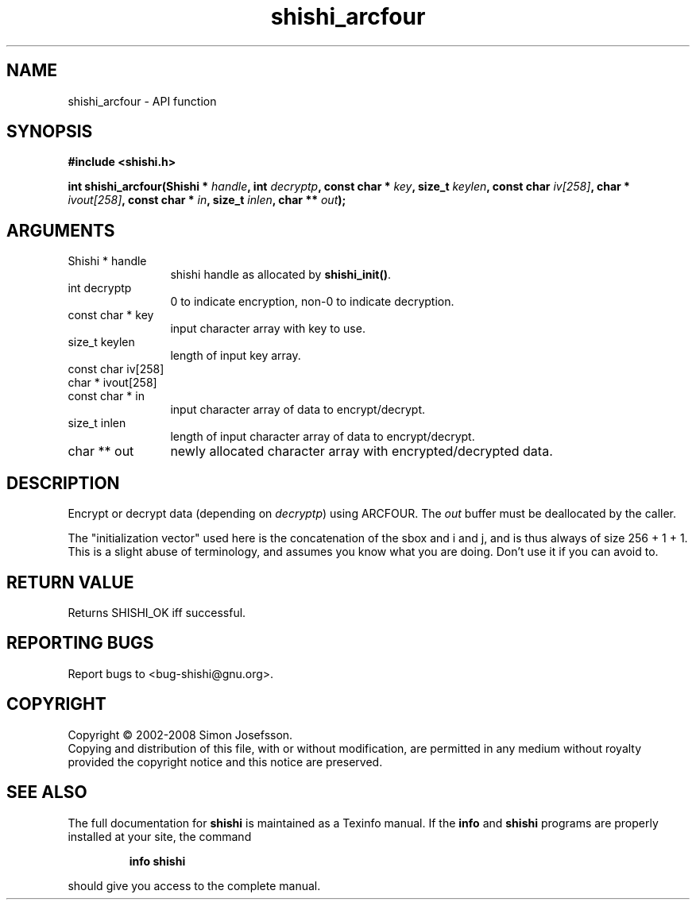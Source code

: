 .\" DO NOT MODIFY THIS FILE!  It was generated by gdoc.
.TH "shishi_arcfour" 3 "0.0.39" "shishi" "shishi"
.SH NAME
shishi_arcfour \- API function
.SH SYNOPSIS
.B #include <shishi.h>
.sp
.BI "int shishi_arcfour(Shishi * " handle ", int " decryptp ", const char * " key ", size_t " keylen ", const char " iv[258] ", char * " ivout[258] ", const char * " in ", size_t " inlen ", char ** " out ");"
.SH ARGUMENTS
.IP "Shishi * handle" 12
shishi handle as allocated by \fBshishi_init()\fP.
.IP "int decryptp" 12
0 to indicate encryption, non\-0 to indicate decryption.
.IP "const char * key" 12
input character array with key to use.
.IP "size_t keylen" 12
length of input key array.
.IP "const char iv[258]" 12
.IP "char * ivout[258]" 12
.IP "const char * in" 12
input character array of data to encrypt/decrypt.
.IP "size_t inlen" 12
length of input character array of data to encrypt/decrypt.
.IP "char ** out" 12
newly allocated character array with encrypted/decrypted data.
.SH "DESCRIPTION"
Encrypt or decrypt data (depending on \fIdecryptp\fP) using ARCFOUR.
The \fIout\fP buffer must be deallocated by the caller.

The "initialization vector" used here is the concatenation of the
sbox and i and j, and is thus always of size 256 + 1 + 1.  This is
a slight abuse of terminology, and assumes you know what you are
doing.  Don't use it if you can avoid to.
.SH "RETURN VALUE"
Returns SHISHI_OK iff successful.
.SH "REPORTING BUGS"
Report bugs to <bug-shishi@gnu.org>.
.SH COPYRIGHT
Copyright \(co 2002-2008 Simon Josefsson.
.br
Copying and distribution of this file, with or without modification,
are permitted in any medium without royalty provided the copyright
notice and this notice are preserved.
.SH "SEE ALSO"
The full documentation for
.B shishi
is maintained as a Texinfo manual.  If the
.B info
and
.B shishi
programs are properly installed at your site, the command
.IP
.B info shishi
.PP
should give you access to the complete manual.
